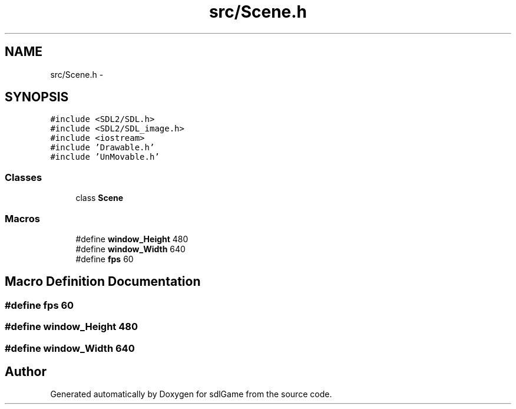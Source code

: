 .TH "src/Scene.h" 3 "Wed Jan 11 2017" "sdlGame" \" -*- nroff -*-
.ad l
.nh
.SH NAME
src/Scene.h \- 
.SH SYNOPSIS
.br
.PP
\fC#include <SDL2/SDL\&.h>\fP
.br
\fC#include <SDL2/SDL_image\&.h>\fP
.br
\fC#include <iostream>\fP
.br
\fC#include 'Drawable\&.h'\fP
.br
\fC#include 'UnMovable\&.h'\fP
.br

.SS "Classes"

.in +1c
.ti -1c
.RI "class \fBScene\fP"
.br
.in -1c
.SS "Macros"

.in +1c
.ti -1c
.RI "#define \fBwindow_Height\fP   480"
.br
.ti -1c
.RI "#define \fBwindow_Width\fP   640"
.br
.ti -1c
.RI "#define \fBfps\fP   60"
.br
.in -1c
.SH "Macro Definition Documentation"
.PP 
.SS "#define fps   60"

.SS "#define window_Height   480"

.SS "#define window_Width   640"

.SH "Author"
.PP 
Generated automatically by Doxygen for sdlGame from the source code\&.
